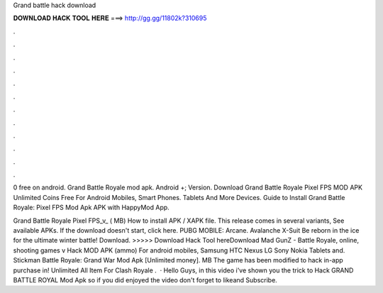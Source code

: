 Grand battle hack download



𝐃𝐎𝐖𝐍𝐋𝐎𝐀𝐃 𝐇𝐀𝐂𝐊 𝐓𝐎𝐎𝐋 𝐇𝐄𝐑𝐄 ===> http://gg.gg/11802k?310695



.



.



.



.



.



.



.



.



.



.



.



.

0 free on android. Grand Battle Royale mod apk. Android +; Version. Download Grand Battle Royale Pixel FPS MOD APK Unlimited Coins Free For Android Mobiles, Smart Phones. Tablets And More Devices. Guide to Install Grand Battle Royale: Pixel FPS Mod Apk APK with HappyMod App.

Grand Battle Royale Pixel FPS_v_ ( MB) How to install APK / XAPK file. This release comes in several variants, See available APKs. If the download doesn't start, click here. PUBG MOBILE: Arcane. Avalanche X-Suit Be reborn in the ice for the ultimate winter battle! Download. >>>>> Download Hack Tool hereDownload Mad GunZ - Battle Royale, online, shooting games v Hack MOD APK (ammo) For android mobiles, Samsung HTC Nexus LG Sony Nokia Tablets and. Stickman Battle Royale: Grand War Mod Apk [Unlimited money]. MB The game has been modified to hack in-app purchase in! Unlimited All Item For Clash Royale .  · Hello Guys, in this video i've shown you the trick to Hack GRAND BATTLE ROYAL Mod Apk so if you did enjoyed the video don't forget to likeand Subscribe.
